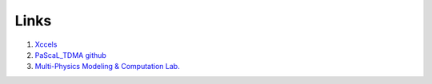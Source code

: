 ******************
Links
******************

#. `Xccels <https://xccels.github.io/main>`_

#. `PaScaL_TDMA github <https://github.com/MPMC-Lab>`_

#. `Multi-Physics Modeling & Computation Lab. <https://mpmc.yonsei.ac.kr>`_